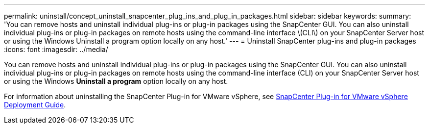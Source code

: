 ---
permalink: uninstall/concept_uninstall_snapcenter_plug_ins_and_plug_in_packages.html
sidebar: sidebar
keywords:
summary: 'You can remove hosts and uninstall individual plug-ins or plug-in packages using the SnapCenter GUI. You can also uninstall individual plug-ins or plug-in packages on remote hosts using the command-line interface \(CLI\) on your SnapCenter Server host or using the Windows Uninstall a program option locally on any host.'
---
= Uninstall SnapCenter plug-ins and plug-in packages
:icons: font
:imagesdir: ../media/

[.lead]
You can remove hosts and uninstall individual plug-ins or plug-in packages using the SnapCenter GUI. You can also uninstall individual plug-ins or plug-in packages on remote hosts using the command-line interface (CLI) on your SnapCenter Server host or using the Windows *Uninstall a program* option locally on any host.

For information about uninstalling the SnapCenter Plug-in for VMware vSphere, see https://docs.netapp.com/us-en/sc-plugin-vmware-vsphere/scpivs44_manage_snapcenter_plug-in_for_vmware_vsphere.html#remove-snapcenter-plug-in-for-vmware-vsphere[SnapCenter Plug-in for VMware vSphere Deployment Guide^].
